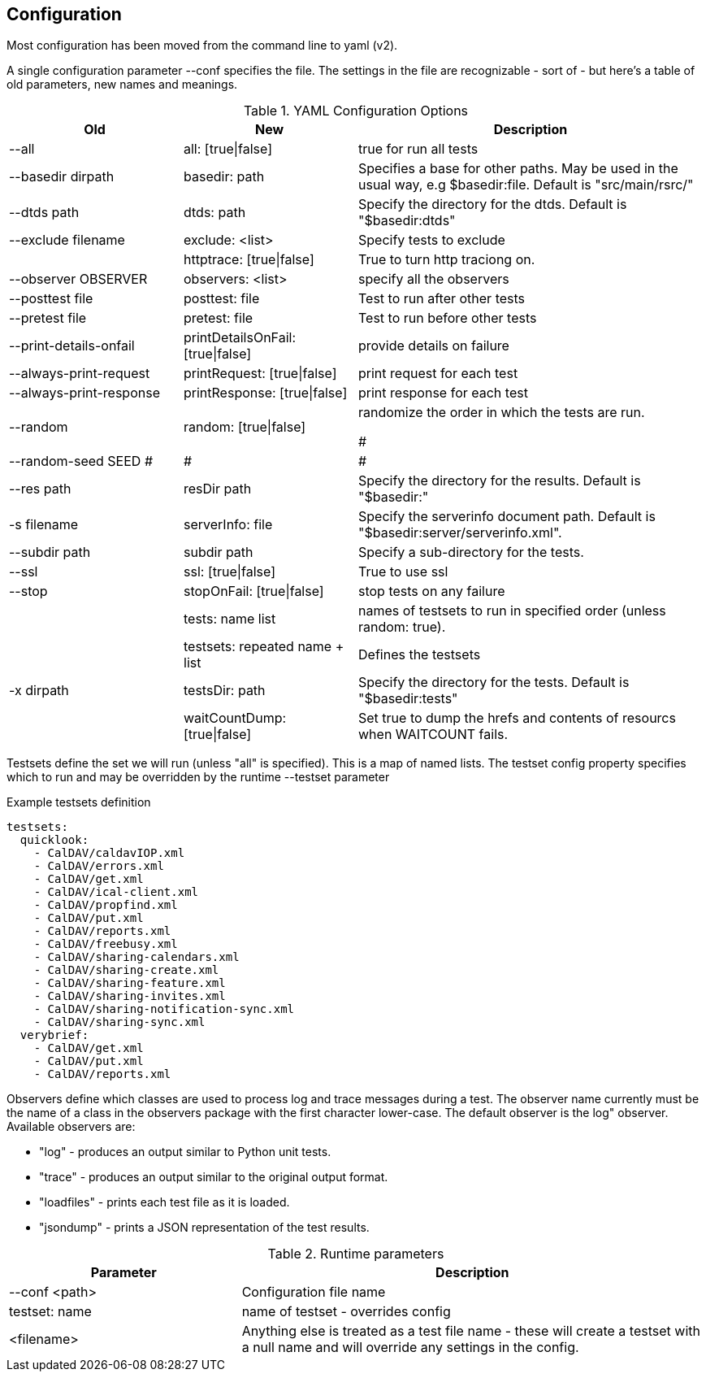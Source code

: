 == Configuration

Most configuration has been moved from the command line to yaml (v2).

A single configuration parameter --conf specifies the file. The settings in the file are recognizable - sort of - but here's a table of old parameters, new names and meanings.

[cols="1,1,2", options="header"]
.YAML Configuration Options
|===
| Old
| New
| Description

| --all
| all: [true\|false]
| true for run all tests

| --basedir dirpath
| basedir: path
| Specifies a base for other paths. May be used in the usual way, e.g $basedir:file. Default is "src/main/rsrc/"

| --dtds path
| dtds: path
| Specify the directory for the dtds. Default is "$basedir:dtds"

| --exclude filename
| exclude: <list>
| Specify tests to exclude

|
| httptrace: [true\|false]
| True to turn http traciong on.

| --observer OBSERVER
| observers: <list>
| specify all the observers

| --posttest file
| posttest: file
| Test to run after other tests

| --pretest file
| pretest: file
| Test to run before other tests

| --print-details-onfail
| printDetailsOnFail: [true\|false]
| provide details on failure

| --always-print-request
| printRequest: [true\|false]
| print request for each test

| --always-print-response
| printResponse: [true\|false]
| print response for each test

| --random
| random: [true\|false]
| randomize the order in which the tests are run.

#| --random-seed SEED
#|
#|
#
| --res path
| resDir path
| Specify the directory for the results. Default is "$basedir:"

| -s filename
| serverInfo: file
| Specify the serverinfo document path. Default is "$basedir:server/serverinfo.xml".

| --subdir path
| subdir path
| Specify a sub-directory for the tests.

| --ssl
| ssl: [true\|false]
| True to use ssl

| --stop
| stopOnFail: [true\|false]
| stop tests on any failure

|
| tests: name list
| names of testsets to run in specified order (unless random: true).

|
| testsets: repeated name + list
| Defines the testsets

| -x dirpath
| testsDir: path
| Specify the directory for the tests. Default is "$basedir:tests"

|
| waitCountDump: [true\|false]
| Set true to dump the hrefs and contents of resourcs when WAITCOUNT fails.
|===

Testsets define the set we will run (unless "all" is specified). This is a map of named lists. The testset config property specifies which to run and may be overridden by the runtime --testset parameter

.Example testsets definition
[source]
----
testsets:
  quicklook:
    - CalDAV/caldavIOP.xml
    - CalDAV/errors.xml
    - CalDAV/get.xml
    - CalDAV/ical-client.xml
    - CalDAV/propfind.xml
    - CalDAV/put.xml
    - CalDAV/reports.xml
    - CalDAV/freebusy.xml
    - CalDAV/sharing-calendars.xml
    - CalDAV/sharing-create.xml
    - CalDAV/sharing-feature.xml
    - CalDAV/sharing-invites.xml
    - CalDAV/sharing-notification-sync.xml
    - CalDAV/sharing-sync.xml
  verybrief:
    - CalDAV/get.xml
    - CalDAV/put.xml
    - CalDAV/reports.xml
----

Observers define which classes are used to process log and trace messages during a test. The observer name currently must be the name of a class in the observers package with the first character lower-case. The default observer is the log" observer. Available observers are:

    * "log" - produces an output similar to Python unit tests.
    * "trace" - produces an output similar to the original output format.
    * "loadfiles" - prints each test file as it is loaded.
    * "jsondump" - prints a JSON representation of the test results.


[cols="1,2", options="header"]
.Runtime parameters
|===
| Parameter
| Description

| --conf <path>
| Configuration file name

| testset: name
| name of testset - overrides config

| <filename>
| Anything else is treated as a test file name - these will create a testset with a null name and will override any settings in the config.
|===
